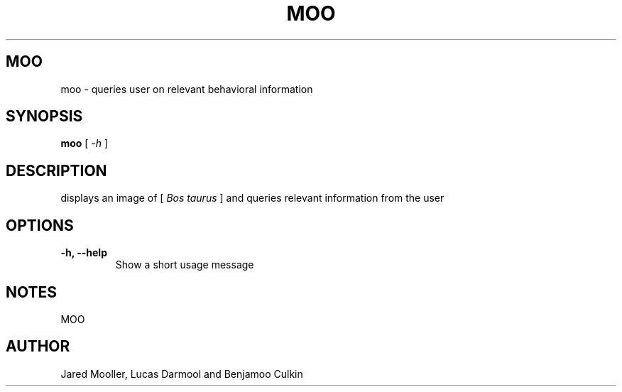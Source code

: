 .TH MOO 1
.SH MOO
moo \- queries user on relevant behavioral information
.SH SYNOPSIS
.B moo
[
.I \-h
]

.SH "DESCRIPTION"
displays an image of 
[
.I Bos taurus
]
and queries relevant information from the user 
.SH OPTIONS
.TP
.B \-h, \-\-help
Show a short usage message
.SH NOTES
MOO
.SH AUTHOR
Jared Mooller, Lucas Darmool and Benjamoo Culkin
